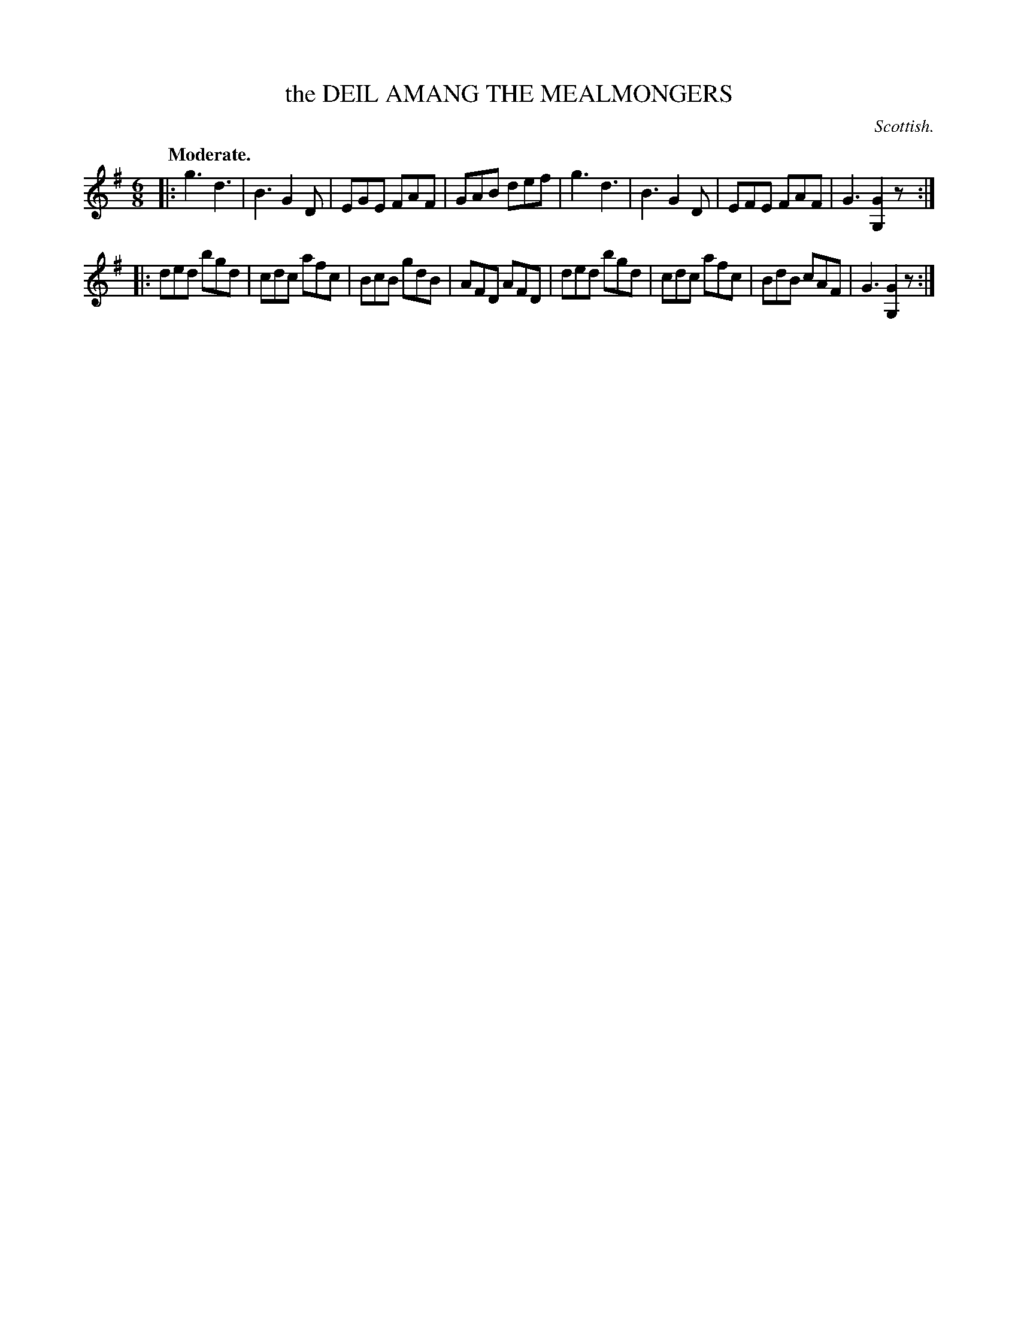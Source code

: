 X: 11003
T: the DEIL AMANG THE MEALMONGERS
O: Scottish.
Q: "Moderate."
%R: jig
B: W. Hamilton "Universal Tune-Book" Vol. 1 Glasgow 1844 p.100 #3
S: http://imslp.org/wiki/Hamilton's_Universal_Tune-Book_(Various)
Z: 2016 John Chambers <jc:trillian.mit.edu>
M: 6/8
L: 1/8
K: G
% - - - - - - - - - - - - - - - - - - - - - - - - -
|:\
g3 d3 | B3 G2D | EGE FAF | GAB def |\
g3 d3 | B3 G2D | EFE FAF | G3 [G2G,2]z :|
|:\
ded bgd | cdc afc | BcB gdB | AFD AFD |\
ded bgd | cdc afc | BdB cAF | G3 [G2G,2]z :|
% - - - - - - - - - - - - - - - - - - - - - - - - -
